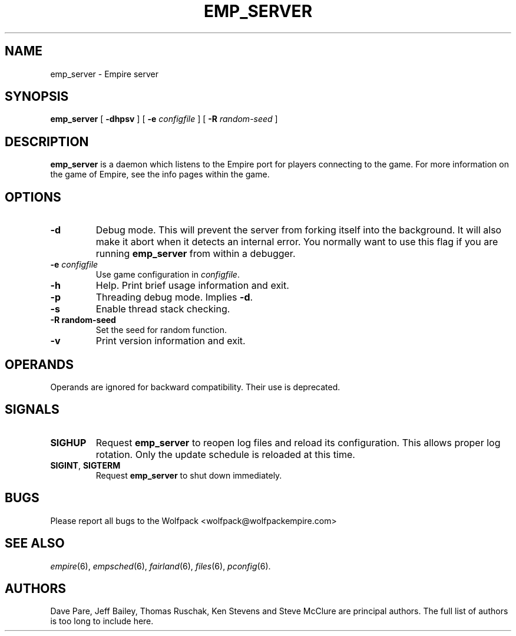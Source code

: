 .TH EMP_SERVER 6
.\" Note: Options specific to the native Windows port are suppressed
.\" unless you format with non-zero number register w, e.g. by
.\" supplying -rw1 to nroff.
.SH NAME
emp_server \- Empire server
.SH SYNOPSIS
.B emp_server
[
.B \-dhpsv
]
[
.BI \-e " configfile"
]
[
.BI \-R " random-seed"
]
.if \nw \{\
.br
.B emp_server
[
.B \-i
|
.BI \-I " service-name"
]
[
.BI \-e " configfile"
]
.br
.B emp_server
[
.B \-u
|
.BI \-U " service-name"
]\}
.SH DESCRIPTION
.B emp_server
is a daemon which listens to the Empire port for players connecting to
the game.  For more information on the game of Empire, see the info
pages within the game.
.SH OPTIONS
.TP
.B \-d
Debug mode.  This will prevent the server from forking itself into the
background.  It will also make it abort when it detects an internal
error.  You normally want to use this flag if you are running
.B emp_server
from within a debugger.
.TP
.BI \-e " configfile"
Use game configuration in \fIconfigfile\fR.
.TP
.B \-h
Help.  Print brief usage information and exit.
.if \nw \{\
.TP
.B \-i
Install as a Windows Service called "Empire Server".
.TP
.BI \-I " service-name"
Install as a Windows Service with the specified name.\}
.TP
.B \-p
Threading debug mode.  Implies \fB-d\fR.
.if \nw \{\
.TP
.B \-u
Uninstall the Windows Service called "Empire Server".
.TP
.BI \-U " service-name"
Uninstall the Windows Service with the specified name.\}
.TP
.B \-s
Enable thread stack checking.
.TP
.B \-R " random-seed"
Set the seed for random function.
.TP
.B \-v
Print version information and exit.
.SH OPERANDS
Operands are ignored for backward compatibility.  Their use is
deprecated.
.if !\nw \{
.SH SIGNALS
.TP
.B SIGHUP
Request
.B emp_server
to reopen log files and reload its configuration.  This allows proper
log rotation.  Only the update schedule is reloaded at this time.
.TP
.BR SIGINT ", " SIGTERM
Request
.B emp_server
to shut down immediately.
\}
.if \nw \{
.SH RESTRICTIONS
When using the service control manager (Services Window), the start
parameters are not processed.  The only parameters processed are the
ones supplied during service installation.  To modify the startup
parameters, you must remove the service and reinstall the service.\}
.SH BUGS
Please report all bugs to the Wolfpack <wolfpack@wolfpackempire.com>
.SH "SEE ALSO"
\fIempire\fR(6), \fIempsched\fR(6), \fIfairland\fR(6), \fIfiles\fR(6),
\fIpconfig\fR(6).
.SH AUTHORS
Dave Pare, Jeff Bailey, Thomas Ruschak, Ken Stevens and Steve McClure
are principal authors.  The full list of authors is too long to
include here.
